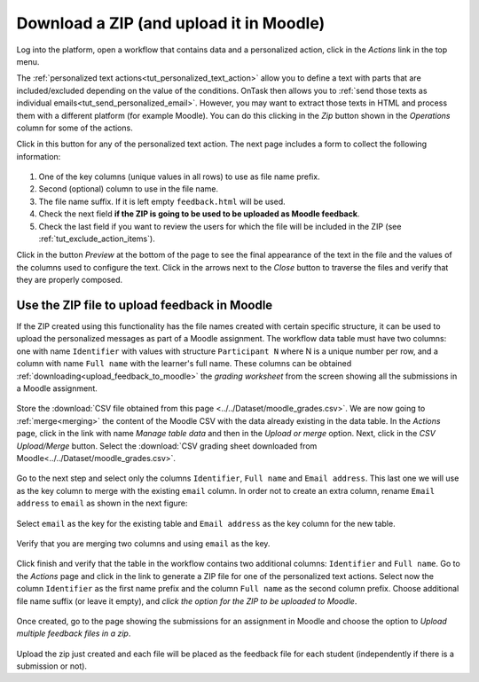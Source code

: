 .. _tut_download_zip:

Download a ZIP (and upload it in Moodle)
========================================

Log into the platform, open a workflow that contains data and a personalized action, click in the *Actions* link in the top menu.

The :ref:`personalized text actions<tut_personalized_text_action>` allow you to define a text with parts that are included/excluded depending on the value of the conditions. OnTask then allows you to :ref:`send those texts as individual emails<tut_send_personalized_email>`. However, you may want to extract those texts in HTML and process them with a different platform (for example Moodle). You can do this clicking in the *Zip* button shown in the *Operations* column for some of the actions.

Click in this button for any of the personalized text action. The next page includes a form to collect the following information:

.. figure:: ../../scaptures/tutorial_action_zip.png
   :align: center

1. One of the key columns (unique values in all rows) to use as file name prefix.

2. Second (optional) column to use in the file name.

3. The file name suffix. If it is left empty ``feedback.html`` will be used.

4. Check the next field **if the ZIP is going to be used to be uploaded as Moodle feedback**.

5. Check the last field if you want to review the users for which the file will be included in the ZIP (see :ref:`tut_exclude_action_items`).

Click in the button *Preview* at the bottom of the page to see the final appearance of the text in the file and the values of the columns used to configure the text. Click in the arrows next to the *Close* button to traverse the files and verify that they are properly composed.

.. _tut_moodle_upload:

Use the ZIP file to upload feedback in Moodle
---------------------------------------------

If the ZIP created using this functionality has the file names created with certain specific structure, it can be used to upload the personalized messages as part of a Moodle assignment. The workflow data table must have two columns: one with name ``Identifier`` with values with structure ``Participant N`` where N is a unique number per row, and a column with name ``Full name`` with the learner's full name. These columns can be obtained :ref:`downloading<upload_feedback_to_moodle>` the *grading worksheet* from the screen showing all the submissions in a Moodle assignment.

.. figure:: ../../scaptures/downloadgradingworksheet.png
   :align: center

Store the :download:`CSV file obtained from this page <../../Dataset/moodle_grades.csv>`. We are now going to :ref:`merge<merging>` the content of the Moodle CSV with the data already existing in the data table. In the *Actions* page, click in the link with name *Manage table data* and then in the *Upload or merge* option. Next, click in the *CSV Upload/Merge* button. Select the :download:`CSV grading sheet downloaded from Moodle<../../Dataset/moodle_grades.csv>`.

.. figure:: ../../scaptures/tutorial_moodle_merge_step1.png
   :align: center
   :width: 100%

Go to the next step and select only the columns ``Identifier``, ``Full name`` and ``Email address``. This last one we will use as the key column to merge with the existing ``email`` column. In order not to create an extra column, rename ``Email address`` to ``email`` as shown in the next figure:

.. figure:: ../../scaptures/tutorial_moodle_merge_step2.png
   :align: center
   :width: 100%

Select ``email`` as the key for the existing table and ``Email address`` as the key column for the new table.

.. figure:: ../../scaptures/tutorial_moodle_merge_step3.png
   :align: center
   :width: 100%

Verify that you are merging two columns and using ``email`` as the key.

.. figure:: ../../scaptures/tutorial_moodle_merge_step4.png
   :align: center
   :width: 100%

Click finish and verify that the table in the workflow contains two additional columns: ``Identifier`` and ``Full name``. Go to the *Actions* page and click in the link to generate a ZIP file for one of the personalized text actions. Select now the column ``Identifier`` as the first name prefix and the column ``Full name`` as the second column prefix. Choose additional file name suffix (or leave it empty), and *click the option for the ZIP to be uploaded to Moodle*.

.. figure:: ../../scaptures/tutorial_action_zip.png
   :align: center
   :width: 100%

Once created, go to the page showing the submissions for an assignment in Moodle and choose the option to *Upload multiple feedback files in a zip*.

.. figure:: ../../scaptures/mutiplefeedbackzip.png
   :align: center

Upload the zip just created and each file will be placed as the feedback file for each student (independently if there is a submission or not).


